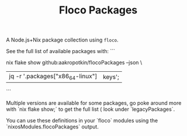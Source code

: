 #+TITLE: Floco Packages

A Node.js+Nix package collection using =floco=.

See the full list of available packages with:
```
# Modify as needed for your system.
nix flake show github:aakropotkin/flocoPackages --json  \
  |jq -r '.packages["x86_64-linux"]|keys';
```

Multiple versions are available for some packages, go poke around more with `nix flake show;`
to get the full list ( look under `legacyPackages`.

You can use these definitions in your `floco` modules using the `nixosModules.flocoPackages` output.
